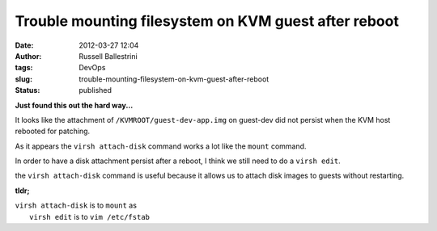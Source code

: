 Trouble mounting filesystem on KVM guest after reboot
#####################################################
:date: 2012-03-27 12:04
:author: Russell Ballestrini
:tags: DevOps
:slug: trouble-mounting-filesystem-on-kvm-guest-after-reboot
:status: published

**Just found this out the hard way...**

It looks like the attachment of ``/KVMROOT/guest-dev-app.img`` on
guest-dev did not persist when the KVM host rebooted for patching.

As it appears the ``virsh attach-disk`` command works a lot like the
``mount`` command.

In order to have a disk attachment persist after a reboot, I think we still need to do a ``virsh edit``.

the ``virsh attach-disk`` command is useful because it allows us to
attach disk images to guests without restarting.

**tldr;**

| ``virsh attach-disk`` is to ``mount`` as
|  ``virsh edit`` is to ``vim /etc/fstab``
